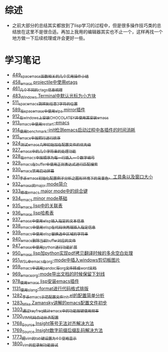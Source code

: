 * 综述
- 之前大部分的总结其实都放到了lisp学习的过程中，但是很多操作技巧类的总结放在这里不是很合适。再加上我用的编辑器其实也不止一个，这样再找一个地方做一下后续梳理或许会更好一些。
* 学习笔记
- [[https://greyzhang.blog.csdn.net/article/details/109614840][449_spacemacs函数相关的几个实用操作小结]]
- [[https://greyzhang.blog.csdn.net/article/details/109862969][458_emacs projectile中使用etags]]
- [[https://greyzhang.blog.csdn.net/article/details/110096600][461_几个不同的ctags信息梳理]]
- [[https://greyzhang.blog.csdn.net/article/details/111338987][483_Windows Terminal中默认光标为小方块]]
- [[https://greyzhang.blog.csdn.net/article/details/113764123][511_spacemacs跳转到任意2字符的位置]]
- [[https://greyzhang.blog.csdn.net/article/details/115646893][589_在spacemacs中使用elpa mirror插件]]
- [[https://greyzhang.blog.csdn.net/article/details/121643548][912_在windows上安装CHOCOLATEY并使用其安装emacs]]
- [[https://greyzhang.blog.csdn.net/article/details/121664556][913_emacs中使用restart-emacs]]
- [[https://greyzhang.blog.csdn.net/article/details/121685421][914_使用benchmark-init检测emacs启动过程中各插件的时间消耗]]
- [[https://greyzhang.blog.csdn.net/article/details/121707794][915_emacs中按照行进行排序]]
- [[https://greyzhang.blog.csdn.net/article/details/121885391][924_测试emacs几种初始加在配置文件的优先级]]
- [[https://greyzhang.blog.csdn.net/article/details/121962647][927_emacs中的几个字符串的处理功能]]
- [[https://greyzhang.blog.csdn.net/article/details/121985617][928_在emacs中按顺序为每一行插入一个数字编号]]
- [[https://greyzhang.blog.csdn.net/article/details/122006683][929_emacs在buffer中使用正则表达式进行匹配搜索]]
- [[https://greyzhang.blog.csdn.net/article/details/122014935][930_emacs禁用启动屏幕]]
- [[https://greyzhang.blog.csdn.net/article/details/122024688][931_李杀emacs初始化配置例子分析之_图形环境下的背景色、工具条以及窗口大小]]
- [[https://greyzhang.blog.csdn.net/article/details/122049065][932_emacs的major mode简介]]
- [[https://greyzhang.blog.csdn.net/article/details/122049269][933_修改emacs major mode中的组合键]]
- [[https://greyzhang.blog.csdn.net/article/details/122074665][934_emacs minor mode基础]]
- [[https://greyzhang.blog.csdn.net/article/details/122094126][935_emacs lisp中的关联表]]
- [[https://greyzhang.blog.csdn.net/article/details/122116312][936_emacs lisp哈希表]]
- [[https://greyzhang.blog.csdn.net/article/details/122116893][937_emacs中使用elisp插入指定的文本信息]]
- [[https://greyzhang.blog.csdn.net/article/details/122136324][938_emacs中使用elisp在代码块两端插入指定信息]]
- [[https://greyzhang.blog.csdn.net/article/details/122139781][939_emacs中使用elisp替换选中区域的字符串]]
- [[https://greyzhang.blog.csdn.net/article/details/122141428][940_emacs删除当前buffer对应的文件]]
- [[https://greyzhang.blog.csdn.net/article/details/122204463][947_emacs中使用python进行功能扩展]]
- [[https://greyzhang.blog.csdn.net/article/details/122226625][950_emacs lisp加python实现pdf拷贝翻译时候的多余空白处理]]
- [[https://greyzhang.blog.csdn.net/article/details/122227010][951_WSL中emacs在org-mode中插入windows剪切板图片]]
- [[https://greyzhang.blog.csdn.net/article/details/122270766][959_emacs中调用pandoc将org文件转成word文档]]
- [[https://greyzhang.blog.csdn.net/article/details/122290181][969_emacs_org-mode导出文档的时候保留下划线]]
- [[https://greyzhang.blog.csdn.net/article/details/122314072][978_使用emacs lisp安装emacs插件]]
- [[https://greyzhang.blog.csdn.net/article/details/122815322][1131_使用clang-format进行代码格式排版]]
- [[https://blog.csdn.net/grey_csdn/article/details/125493039][1282_李杀_emacs示范配置文件init.el的配置简单分析]]
- [[https://blog.csdn.net/grey_csdn/article/details/125493161][1283_Mike Zamansky讲解的emacs配置文件初步]]
- [[https://blog.csdn.net/grey_csdn/article/details/125828501][1303_通过keyfreq统计emacs中的功能按键使用频率]]
- [[https://blog.csdn.net/grey_csdn/article/details/130515577][1700_VIM代码自动补齐配置]]
- [[https://blog.csdn.net/grey_csdn/article/details/131740081][1768_Source Insight等号无法对齐解决方法]]
- [[https://blog.csdn.net/grey_csdn/article/details/131740149][1769_Source Insight数字前缀后缀乱码解决方法]]
- [[https://blog.csdn.net/grey_csdn/article/details/132595181][1773_把vim的tab键设置为4个空格显示]]
- [[https://blog.csdn.net/grey_csdn/article/details/133581957][1800_vim的宏录制功能尝试]]
